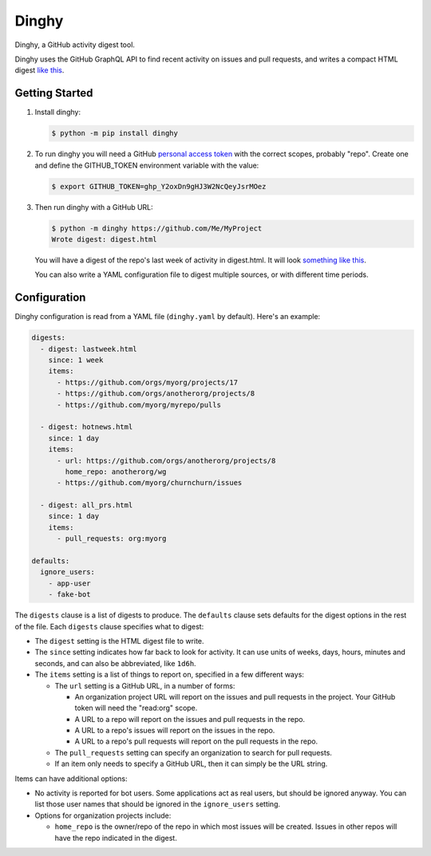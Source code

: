 ######
Dinghy
######

Dinghy, a GitHub activity digest tool.

|pypi-badge| |pyversions-badge| |license-badge|

Dinghy uses the GitHub GraphQL API to find recent activity on issues and pull
requests, and writes a compact HTML digest `like this <sample_>`_.

Getting Started
===============

1. Install dinghy:

   .. code-block:: bash

    $ python -m pip install dinghy

2. To run dinghy you will need a GitHub `personal access token`_ with the
   correct scopes, probably "repo".  Create one and define the GITHUB_TOKEN
   environment variable with the value:

   .. code-block:: bash

    $ export GITHUB_TOKEN=ghp_Y2oxDn9gHJ3W2NcQeyJsrMOez

.. _personal access token: https://github.com/settings/tokens

3. Then run dinghy with a GitHub URL:

   .. code-block:: bash

    $ python -m dinghy https://github.com/Me/MyProject
    Wrote digest: digest.html

   You will have a digest of the repo's last week of activity in digest.html.
   It will look `something like this <sample_>`_.

   You can also write a YAML configuration file to digest multiple sources, or
   with different time periods.

.. _sample: https://nedbat.github.io/dinghy/black_digest.html


Configuration
=============

Dinghy configuration is read from a YAML file (``dinghy.yaml`` by default).
Here's an example:

.. code-block:: yaml

    digests:
      - digest: lastweek.html
        since: 1 week
        items:
          - https://github.com/orgs/myorg/projects/17
          - https://github.com/orgs/anotherorg/projects/8
          - https://github.com/myorg/myrepo/pulls

      - digest: hotnews.html
        since: 1 day
        items:
          - url: https://github.com/orgs/anotherorg/projects/8
            home_repo: anotherorg/wg
          - https://github.com/myorg/churnchurn/issues

      - digest: all_prs.html
        since: 1 day
        items:
          - pull_requests: org:myorg

    defaults:
      ignore_users:
        - app-user
        - fake-bot

The ``digests`` clause is a list of digests to produce.  The ``defaults``
clause sets defaults for the digest options in the rest of the file.  Each
``digests`` clause specifies what to digest:

- The ``digest`` setting is the HTML digest file to write.

- The ``since`` setting indicates how far back to look for activity. It can use
  units of weeks, days, hours, minutes and seconds, and can also be
  abbreviated, like ``1d6h``.

- The ``items`` setting is a list of things to report on, specified in a few
  different ways:

  - The ``url`` setting is a GitHub URL, in a number of forms:

    - An organization project URL will report on the issues and pull requests
      in the project. Your GitHub token will need the "read:org" scope.

    - A URL to a repo will report on the issues and pull requests in the repo.

    - A URL to a repo's issues will report on the issues in the repo.

    - A URL to a repo's pull requests will report on the pull requests in the
      repo.

  - The ``pull_requests`` setting can specify an organization to search for
    pull requests.

  - If an item only needs to specify a GitHub URL, then it can simply be the
    URL string.

Items can have additional options:

- No activity is reported for bot users.  Some applications act as real users,
  but should be ignored anyway.  You can list those user names that should be
  ignored in the ``ignore_users`` setting.

- Options for organization projects include:

  - ``home_repo`` is the owner/repo of the repo in which most issues will be
    created.  Issues in other repos will have the repo indicated in the
    digest.



.. |pypi-badge| image:: https://img.shields.io/pypi/v/dinghy.svg
    :target: https://pypi.python.org/pypi/dinghy/
    :alt: PyPI

.. |pyversions-badge| image:: https://img.shields.io/pypi/pyversions/dinghy.svg
    :target: https://pypi.python.org/pypi/dinghy/
    :alt: Supported Python versions

.. |license-badge| image:: https://img.shields.io/github/license/nedbat/dinghy.svg
    :target: https://github.com/nedbat/dinghy/blob/master/LICENSE.txt
    :alt: License

